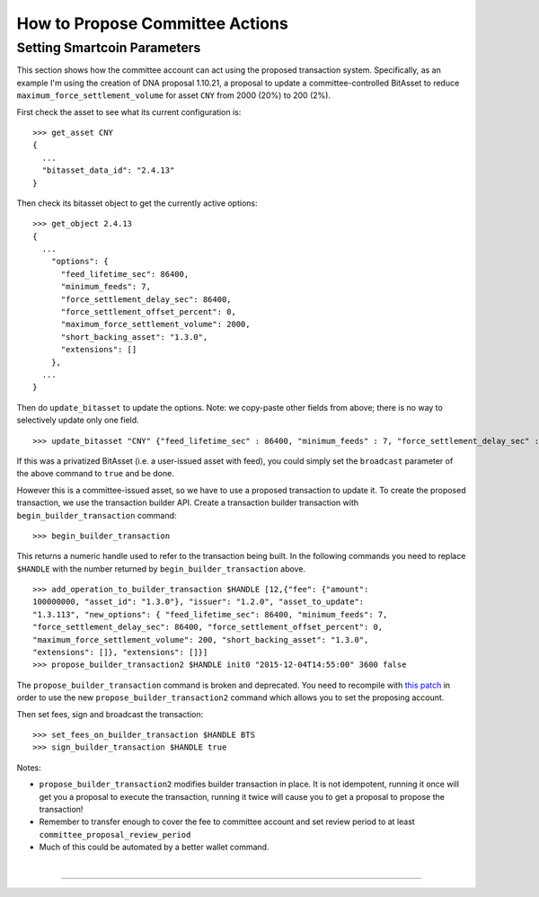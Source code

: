 
.. _committee-propose-action:

How to Propose Committee Actions
--------------------------------

Setting Smartcoin Parameters
^^^^^^^^^^^^^^^^^^^^^^^^^^^^^^^^^^^^^^^

This section shows how the committee account can act using the proposed transaction system. Specifically, as an example I'm using the creation of DNA proposal 1.10.21, a proposal to update a committee-controlled BitAsset to reduce ``maximum_force_settlement_volume`` for asset ``CNY`` from 2000 (20%) to 200 (2%).

First check the asset to see what its current configuration is:

::

    >>> get_asset CNY
    {
      ...
      "bitasset_data_id": "2.4.13"
    }

Then check its bitasset object to get the currently active options:

::

    >>> get_object 2.4.13
    {
      ...
        "options": {
          "feed_lifetime_sec": 86400,
          "minimum_feeds": 7,
          "force_settlement_delay_sec": 86400,
          "force_settlement_offset_percent": 0,
          "maximum_force_settlement_volume": 2000,
          "short_backing_asset": "1.3.0",
          "extensions": []
        },
      ...
    }

Then do ``update_bitasset`` to update the options. Note: we copy-paste other fields from above; there is no way to selectively update only one field.

::

    >>> update_bitasset "CNY" {"feed_lifetime_sec" : 86400, "minimum_feeds" : 7, "force_settlement_delay_sec" : 86400, "force_settlement_offset_percent" : 0, "maximum_force_settlement_volume" : 200, "short_backing_asset" : "1.3.0", "extensions" : []} false

If this was a privatized BitAsset (i.e. a user-issued asset with feed), you could simply set the ``broadcast`` parameter of the above command to ``true`` and be done.

However this is a committee-issued asset, so we have to use a proposed transaction to update it. To create the proposed transaction, we use the transaction builder API. Create a transaction builder transaction with ``begin_builder_transaction`` command:

::

    >>> begin_builder_transaction

This returns a numeric handle used to refer to the transaction being built. In the following commands you need to replace ``$HANDLE`` with the number returned by ``begin_builder_transaction`` above.

::

    >>> add_operation_to_builder_transaction $HANDLE [12,{"fee": {"amount":
    100000000, "asset_id": "1.3.0"}, "issuer": "1.2.0", "asset_to_update":
    "1.3.113", "new_options": { "feed_lifetime_sec": 86400, "minimum_feeds": 7,
    "force_settlement_delay_sec": 86400, "force_settlement_offset_percent": 0,
    "maximum_force_settlement_volume": 200, "short_backing_asset": "1.3.0",
    "extensions": []}, "extensions": []}]
    >>> propose_builder_transaction2 $HANDLE init0 "2015-12-04T14:55:00" 3600 false

The ``propose_builder_transaction`` command is broken and deprecated.
You need to recompile with `this
patch <https://github.com/cryptonomex/graphene/commit/7a5c5c476d9762cbba1d745447191523ca5cd601>`__
in order to use the new ``propose_builder_transaction2`` command which allows you to set the proposing account.

Then set fees, sign and broadcast the transaction:

::

    >>> set_fees_on_builder_transaction $HANDLE BTS
    >>> sign_builder_transaction $HANDLE true

Notes:

-  ``propose_builder_transaction2`` modifies builder transaction in place. It is not idempotent, running it once will get you a proposal to execute the transaction, running it twice will cause you to get a proposal to propose the transaction!
-  Remember to transfer enough to cover the fee to committee account and set review period to at least ``committee_proposal_review_period``
-  Much of this could be automated by a better wallet command.


|

--------------------

